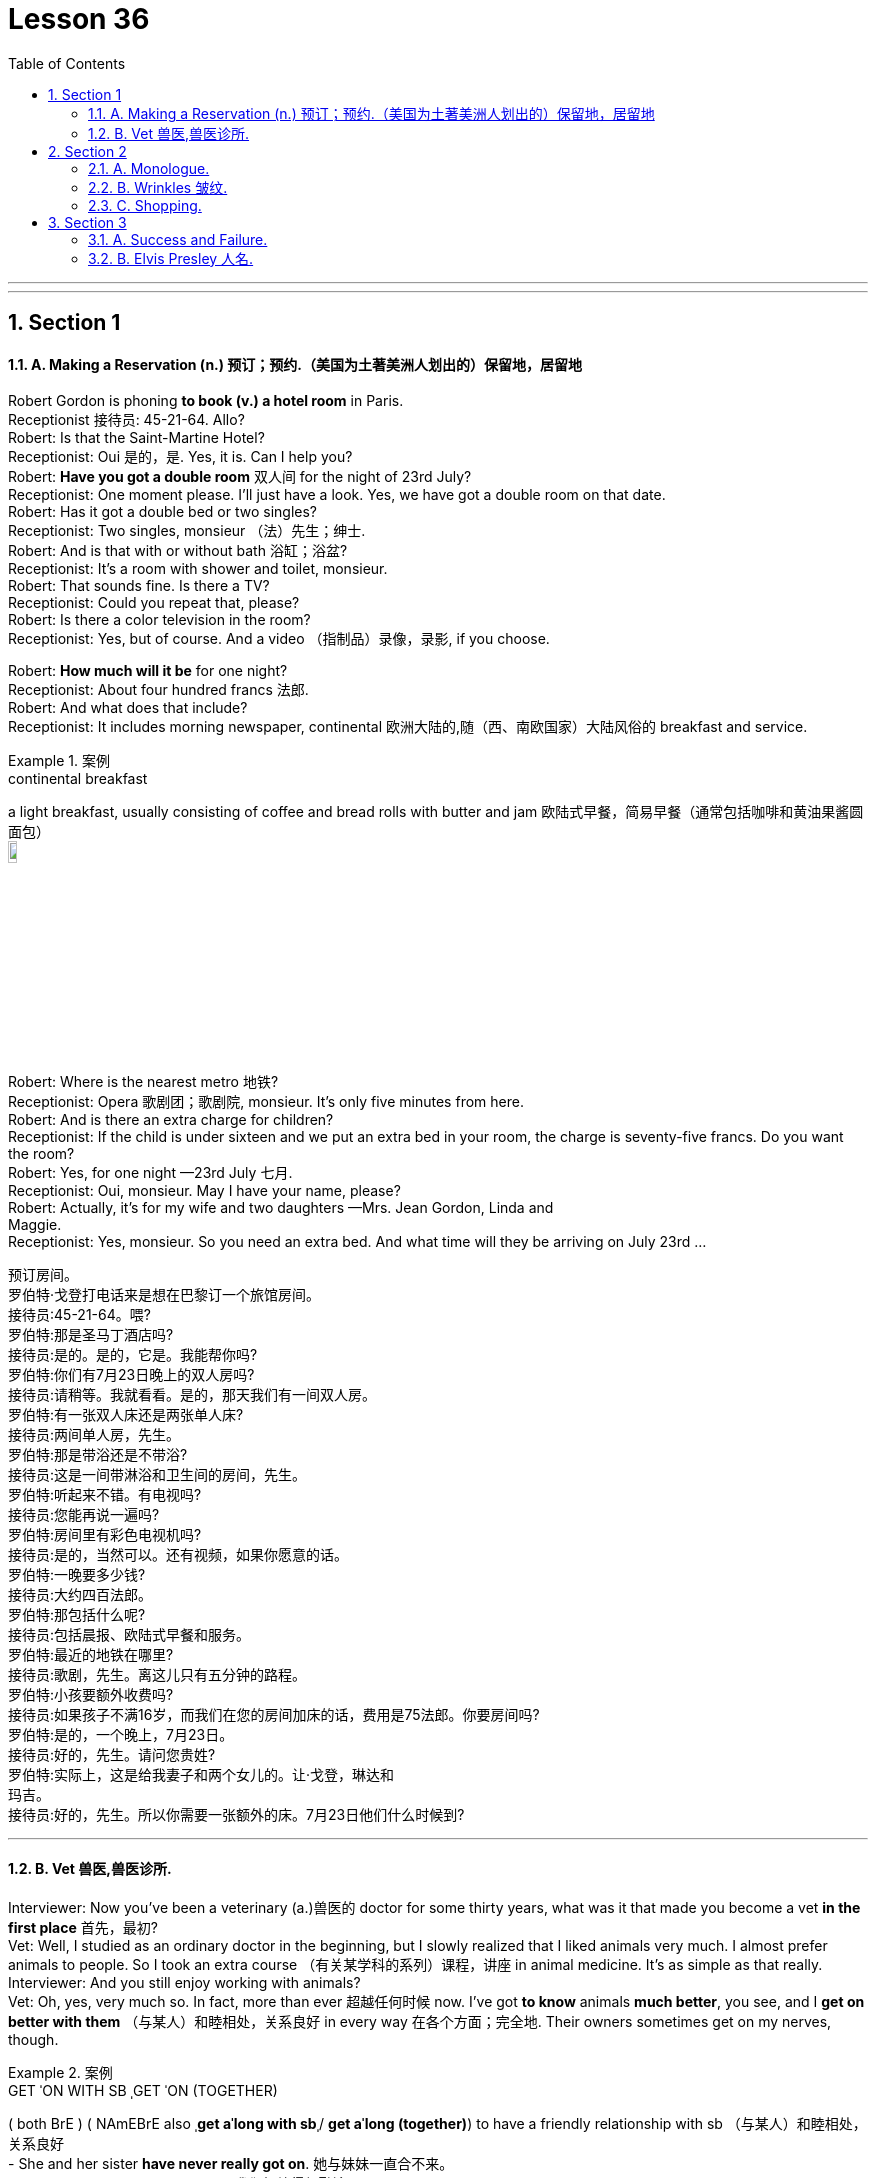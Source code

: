 
= Lesson 36
:toc: left
:toclevels: 3
:sectnums:
:stylesheet: ../../+ 000 eng选/美国高中历史教材 American History ： From Pre-Columbian to the New Millennium/myAdocCss.css

'''


---


== Section 1

==== A. Making a Reservation (n.) 预订；预约.（美国为土著美洲人划出的）保留地，居留地 +

Robert Gordon is phoning *to book (v.) a hotel room* in Paris. +
Receptionist 接待员: 45-21-64. Allo? +
Robert: Is that the Saint-Martine Hotel? +
Receptionist: Oui 是的，是. Yes, it is. Can I help you? +
Robert: *Have you got a double room* 双人间 for the night of 23rd July? +
Receptionist: One moment please. I'll just have a look. Yes, we have got a double room
on that date. +
Robert: Has it got a double bed or two singles? +
Receptionist: Two singles, monsieur （法）先生；绅士. +
Robert: And is that with or without bath 浴缸；浴盆? +
Receptionist: It's a room with shower and toilet, monsieur. +
Robert: That sounds fine. Is there a TV? +
Receptionist: Could you repeat that, please? +
Robert: Is there a color television in the room? +
Receptionist: Yes, but of course. And a video （指制品）录像，录影, if you choose. +

Robert: *How much will it be* for one night? +
Receptionist: About four hundred francs  法郎. +
Robert: And what does that include? +
Receptionist: It includes morning newspaper, continental 欧洲大陆的,随（西、南欧国家）大陆风俗的 breakfast and service. +


[.my1]
.案例
====
.continental breakfast
a light breakfast, usually consisting of coffee and bread rolls with butter and jam 欧陆式早餐，简易早餐（通常包括咖啡和黄油果酱圆面包） +
image:../img/continental breakfast.jpg[,10%]
====

Robert: Where is the nearest metro 地铁? +
Receptionist: Opera  歌剧团；歌剧院, monsieur. It's only five minutes from here. +
Robert: And is there an extra charge for children? +
Receptionist: If the child is under sixteen and we put an extra bed in your room, the charge is seventy-five francs. Do you want the room? +
Robert: Yes, for one night —23rd July 七月. +
Receptionist: Oui, monsieur. May I have your name, please? +
Robert: Actually, it's for my wife and two daughters —Mrs. Jean Gordon, Linda and +
Maggie. +
Receptionist: Yes, monsieur. So you need an extra bed. And what time will they be
arriving on July 23rd ... +

[.my2]
====
预订房间。 +
罗伯特·戈登打电话来是想在巴黎订一个旅馆房间。 +
接待员:45-21-64。喂? +
罗伯特:那是圣马丁酒店吗? +
接待员:是的。是的，它是。我能帮你吗? +
罗伯特:你们有7月23日晚上的双人房吗? +
接待员:请稍等。我就看看。是的，那天我们有一间双人房。 +
罗伯特:有一张双人床还是两张单人床? +
接待员:两间单人房，先生。 +
罗伯特:那是带浴还是不带浴? +
接待员:这是一间带淋浴和卫生间的房间，先生。 +
罗伯特:听起来不错。有电视吗? +
接待员:您能再说一遍吗? +
罗伯特:房间里有彩色电视机吗? +
接待员:是的，当然可以。还有视频，如果你愿意的话。 +
罗伯特:一晚要多少钱? +
接待员:大约四百法郎。 +
罗伯特:那包括什么呢? +
接待员:包括晨报、欧陆式早餐和服务。 +
罗伯特:最近的地铁在哪里? +
接待员:歌剧，先生。离这儿只有五分钟的路程。 +
罗伯特:小孩要额外收费吗? +
接待员:如果孩子不满16岁，而我们在您的房间加床的话，费用是75法郎。你要房间吗? +
罗伯特:是的，一个晚上，7月23日。 +
接待员:好的，先生。请问您贵姓? +
罗伯特:实际上，这是给我妻子和两个女儿的。让·戈登，琳达和 +
玛吉。 +
接待员:好的，先生。所以你需要一张额外的床。7月23日他们什么时候到?
====

---

==== B. Vet 兽医,兽医诊所. +

Interviewer: Now you've been a veterinary  (a.)兽医的 doctor for some thirty years, what was it that made you become a vet *in the first place* 首先，最初? +
Vet: Well, I studied as an ordinary doctor in the beginning, but I slowly realized that I liked animals very much. I almost prefer animals to people. So I took an extra course （有关某学科的系列）课程，讲座 in animal medicine. It's as simple as that really. +
Interviewer: And you still enjoy working with animals? +
Vet: Oh, yes, very much so. In fact, more than ever 超越任何时候 now. I've got *to know* animals *much better*, you see, and I *get on better with them*  （与某人）和睦相处，关系良好 in every way 在各个方面；完全地. Their owners sometimes get on my nerves, though. +


[.my1]
.案例
====
.GET ˈON WITH SB ˌGET ˈON (TOGETHER)
( both BrE ) ( NAmEBrE also ˌ**get aˈlong with sb**ˌ/ **get aˈlong (together)**) to have a friendly relationship with sb （与某人）和睦相处，关系良好 +
- She and her sister *have never really got on*. 她与妹妹一直合不来。  +
- We *get along* just fine *together*. 我们相处得很融洽。

====

Interviewer: Oh ... why is that? +
Vet: Well, some people know very little about animals and keep them in the wrong
conditions. +
Interviewer: What sort of conditions? +
Vet: Oh, you know, some people buy a large dog and then try to keep it in a small flat 一套房间；公寓；单元房; they don't take it out enough to give it proper exercise. Other people have a cat and try to keep it in the house all day, but a cat needs to get out and be free *to come and go* as it pleases. +
A lot of people don't feed their animals properly. It's very common to give pets too much food which is very bad for them, especially if they're not getting enough exercise. Or not to feed them regularly, which is equally bad. An animal is a responsibility which is something many people don't seem to realize. +

Interviewer: You mean people keep 养；饲养 pets for the wrong reasons? +
Vet: Yes, some people want a pet because they're lonely, or simply for decoration, or just to show how rich they are. +
Interviewer: And just how do you deal with these people? +
Vet: Well, I try to tell them what the animal needs, what is the right sort of food, the proper
exercise. I try to teach them that animals are not toys and if they're to be healthy (a.), they
have to be happy. +
Interviewer: Yes, I suppose you're right. In your thirty years as a vet you must have *come across* 偶然发现; 偶然遇见,留下印象 some interesting cases? +
Vet: Oh yes, there are lots of interesting cases. I was once called to a lioness 母狮 who was giving birth and having difficulty. Now that was really interesting. +

[.my2]
====
兽医。 +
采访者:现在你已经做了30年的兽医了，是什么让你成为一名兽医的呢? +
兽医:嗯，一开始我学的是普通的医生，但慢慢地我意识到我非常喜欢动物。比起人，我更喜欢动物。所以我额外选修了一门动物医学课程。就这么简单。 +
采访者:你还喜欢和动物打交道吗? +
兽医:哦，是的，非常喜欢。事实上，现在比以往任何时候都要多。你看，我对动物有了更多的了解，我和它们在各方面都相处得更好了。不过，它们的主人有时会让我心烦。 +
采访者:哦，为什么呢? +
兽医:嗯，有些人对动物知之甚少，把它们养在错误的环境里。 +
面试官:什么样的条件? +
兽医:哦，你知道，有些人买了一只大狗，然后把它养在一个小公寓里;他们没有拿出足够的时间给它适当的锻炼。有些人养了一只猫，整天把它关在家里，但是猫需要出去，需要自由来去。 +
许多人没有正确地喂养他们的动物。给宠物太多食物是很常见的，这对它们非常有害，尤其是如果它们没有得到足够的锻炼。或者不定期给它们喂食，这同样不好。动物是一种责任，这是许多人似乎没有意识到的。 +
采访者:你是说人们养宠物是出于错误的原因? +
兽医:是的，有些人想养宠物是因为他们很孤独，或者只是为了装饰，或者只是为了显示他们有多有钱。 +
面试官:那你是怎么和这些人打交道的呢? +
兽医:嗯，我试着告诉他们动物需要什么，什么是正确的食物，适当的运动。我试着告诉他们，动物不是玩具，如果它们想要健康，就必须快乐。 +
面试官:是的，我想你是对的。在你30年的兽医生涯中，你一定遇到过一些有趣的病例吧? +
兽医:哦，是的，有很多有趣的病例。有一次，我被召唤去看望一头正在分娩却难产的母狮。这真的很有趣。
====

---

== Section 2

==== A. Monologue. +

Well, now, ladies and gentlemen, that was our last item 项目, and all that remains for me to do is to *thank* our performers 表演者；演出者；演员 sincerely 真诚地；诚实地 on behalf of 代表某人 us all *for* the pleasure they have given us this evening. And of course *I must express thanks to* those who’ve worked behind the scenes. And especially our producer 生产商;制作人，监制人.

But most of all *I want to say thank you to* all of you for coming here this evening and supporting this event, especially in such weather. I think perhaps *I should take this opportunity* to renew (v.)重申；重复强调; 使继续有效；延长…的期限 my sincere apologies to those sitting in the back rows. We’ve made temporary repairs to the roof, but unfortunately the rain tonight was unexpectedly heavy, and *we’re grateful  感激的；表示感谢的 to you for* your understanding and cheerful 令人愉快的 good humor.

I may say that *we had hoped that* 表示"过去某一时间前"就已经发生或完成了的动作 temporary repairs would suffice (v.)足够；足以. But we were recently informed by our surveyor 检验员；检验官;（建筑物质量）鉴定人 that the whole roof will have to be replaced: which is of course *a severe blow* （用手、武器等的）猛击;打击；挫折 when you think it’s only five years since we replaced the roof of the church 教堂 itself. And so *we shall be having another concert  音乐会；演奏会 soon*, I hope.

[.my2]
====
独白。

好了，女士们，先生们，这是我们的最后一个项目，我要做的就是代表我们大家衷心感谢我们的表演者, 今晚给我们带来的快乐。当然，我必须感谢那些在幕后工作的人。尤其是我们的制片人。但最重要的是，我要感谢大家今晚来到这里，特别是在这样的天气里支持这次活动。我想也许我应该借此机会, 向坐在后排的各位再次表示诚挚的歉意。我们对屋顶进行了临时修理，但不幸的是今晚的雨出乎意料地大，我们感谢你的理解和愉快的幽默。我可以说，我们曾希望暂时的修理就足够了。但是，最近我们的测量员通知我们，整个屋顶都必须更换。这当然是一个沉重的打击，因为我们才更换了教堂本身的屋顶才五年。我希望我们很快就能再开一场音乐会。
====


[.my1]
.案例
====

.will/shall be doing
用于表示我们认为，*"猜测"或"预期"现在或将来会发生的事情*，和打算无关。 +
- Don't call my wife now, she'll be working.对现在的猜测
====



---

==== B. Wrinkles 皱纹. +

Manager: Good morning, madam. And what can we do for you? +
Woman: What can you do for me? +
Manager: Yes, madam, what can we do for you? +
Woman: You've already done it, thank you very much. And I want something done about
what you've done for me. +
Manager: Is something the matter 有什么事吗, madam? +
Woman: I'll say there is, I want to see the manager. +
Manager: I'm the manager, madam. Now ... now *what seems to be the trouble*? 有什么麻烦吗,有哪里不舒服 +
Woman: Look at my face! +
Manager: Your face? Ah yes. Oh dear. Well, never mind. What's wrong with your face? +
What exactly am I supposed 一般认为；人们普遍觉得会;（按规定、习惯、安排等）应当，应，该，须 to be looking at? +
Woman: My lines 总体外观; 总体外形, my Wrinkles. +


[.my1]
.案例
====
.BE SUPPOSED TO DO/BE STH
(1) to be expected or required to do/be sth according to a rule, a custom, an arrangement, etc. *（按规定、习惯、安排等）应当，应，该，须* +
- *You were supposed to be here* an hour ago! 你本该在一小时以前就到这儿！

(2) to be generally believed or expected to be/do sth *一般认为；人们普遍觉得会* +
- I haven't seen it myself, but *it's supposed to be* a great movie. 这部电影我没看过，不过人们普遍认为很不错。
====

Manager: Well, we can soon *put* that *right* 使恢复正常；校正, Madam. You need a bottle of our New Generation *Wrinkle Cream* 抗皱霜. With this wonderful new cream 奶油，乳脂；霜，膏 your lines and wrinkles just ... +
Woman: Shut up! +
Manager: ... just disap ... I beg your pardon? +
Woman: I said shut up! *I was silly enough* to listen to you before. I'll listen to no more of it. +
Manager: You say you've been here before, madam. I'm afraid I don't recognize you. +
Woman: Of course you don't recognize me! Last time I came in here I was a very
attractive middle-aged woman. Now I look old enough to be even your grandmother. +
Manager: Well, yes ... er ... some of us do age (v.) quicker than others. +
Woman: It's not a question of age, my man 朋友(一种非正式的称呼，用于称呼男性朋友), it's a question of your cream. I used it for two small lines under my eyes and I woke up next morning looking like Lady Frankenstein. +
Your advertisement says 'Lose ten years overnight. For only five pounds /you can look
young and attractive again. Tried (v.)(即try)试用；试验 by thousands. Money back  退款 guarantee (v.)保证；担保；保障.' Well, I want
more than my money back. I want you to pay 付费；付酬 for me to have *plastic 可塑的；有塑性的 surgery* 整形手术；整形外科. +
Manager: But, madam, there must be some mistake. +
Woman: *I'll say* 很有同感，非常同意 there's been a mistake. My mistake was believing your advert 广告 and buying your silly cream. 'It can do the same for you, too,' it said. Well, it's certainly done something for me, but now what it did for the lady in the picture. +
Manager: But our product is tested and approved by doctors. It was thoroughly tested on
thousands of volunteers by experts before it was allowed to be sold on the market. This is the first complaint 抱怨，投诉 we've had. +
Woman: I told you, I want you to pay for a *face lift*  拉皮除皱手术 or I'm taking you to court 法院；法庭! So there! +

[.my1]
.案例
====
.I'm taking you to court!
be doing 表示近期、眼下就要发生的事情; 表示安排好要做的事情.
====


Manager: Er, do you happen to have a ... a recent photograph, madam? +
Woman: What ... whatever do you want with a photograph? You can see the way I look. +
Manager: I mean a photograph of you /just before you used the cream. +
Woman: Do you think I go to the photographers everyday? (Pause) Look, Just give me the
five pounds, will you? +
Manager: Do you have your receipt 收据；收条 with you, madam? +
Woman: Er ... just a minute ... let me have a look. (Rummages (v.)翻寻；乱翻；搜寻 in bag) Er ... no. No, I seem to have lost it? +
Manager: Then there's nothing I can do, madam. Sorry. +
Woman: (furious  狂怒的；暴怒的) I'll take you to court. I'll take you to court. +
Manager: You can do as you please, madam. Good morning. +

[.my2]
====
皱纹。 +
经理:早上好，女士。我们能为您做些什么? +
女:你能为我做些什么? +
经理:是的，夫人，我们能为您做些什么? +
女:你已经做了，非常感谢。我希望你能弥补你为我所做的一切。 +
经理:有什么事吗，夫人? +
女:我会说有，我要见经理。 +
经理:我就是经理，女士。现在……现在有什么问题吗? +
看我的脸! +
经理:你的脸?哦,是的。哦亲爱的。好吧，没关系。你的脸怎么了? +
我到底该看什么? +
我的线条，我的皱纹。 +
经理:嗯，我们很快就能修好，夫人。你需要一瓶我们的New +
一代抗皱霜。有了这种神奇的新面霜，你的皱纹就…… +
闭嘴! +
经理:就这样消失了，你说什么? +
女:我说了闭嘴!我以前真傻，听了你的话。我不想再听了。 +
经理:您说您以前来过这里，夫人。恐怕我不认识你。 +
女:你当然不认识我了!上次我来这里的时候还是个很有魅力的中年女人。现在我看起来老得可以当你奶奶了。 +
经理:嗯，是的，我们中的一些人确实比其他人老得快。 +
女人:这不是年龄的问题，伙计，这是你的奶油的问题。我用它在我的眼睛下面画了两条细纹，第二天早上醒来我就像弗兰肯斯坦夫人一样。 +
你的广告上写着“一夜消瘦十岁”。只要花五英镑，你就能再次显得年轻迷人。成千上万的人尝试过。保证退款。”我想要的不仅仅是钱。我想让你出钱让我做整形手术。 +
经理:但是，夫人，一定是搞错了。 +
女:我会说是搞错了。我的错误是相信了你的广告，买了你那愚蠢的面霜。“它也可以为你做同样的事，”它说。它确实对我起了作用，但现在它对照片中的女士起了什么作用。 +
经理:但是我们的产品是经过医生测试和认可的。在允许在市场上销售之前，专家对数千名志愿者进行了彻底的测试。这是我们收到的第一个投诉。 +
女:我告诉过你，我要你付钱做整容手术，否则我就告你上法庭!所以在那里! +
经理:嗯，夫人，您有近照吗? +
女:你要照片干什么?你可以看到我的样子。 +
经理:我是说你用面霜之前的照片。 +
女:你以为我每天都去找摄影师吗?(停顿)听着，给我五英镑，好吗? +
经理:夫人，您带收据了吗? +
女:嗯，等一下，让我看看。(在包里翻找)嗯，不。没有，我好像把它弄丢了。 +
经理:那我就无能为力了，夫人。对不起。 +
女:(愤怒地)我要把你告上法庭。我会把你告上法庭。 +
经理:夫人，您可以随心所欲。早上好。
====

---

==== C. Shopping. +

—Right, what do you want me to get then? +
—Right, er ... well, go to the *green grocer*'s (食物杂货店,食物杂货商),蔬菜水果商 first. +
—Yeah, the green grocer's. (Right.) OK. +
—Right, let me see, potatoes 土豆, but new potatoes, not mottled 斑驳的；杂色的 ones. I mean they're really not very good any more. Urm, three pounds ... +


[.my1]
.案例
====
.green grocer
image:../img/green grocer.jpg[,10%]


.mottled +
adj. marked with shapes of different colours without a regular pattern 斑驳的；杂色的
====

—Hang on. I'm trying to write this down. New potatoes. +
—Right. +
—... three pounds. +
—Three pounds. Yes. +
—**Spring onions** 大葱, one bunch. +
—One bunch of spring onions. +
—Yeah. +
—OK. +


[.my1]
.案例
====
.spring onion
image:../img/spring onion.jpg[,20%]

====


—And ... a pound of bananas. +
—And a pound of bananas. Right. +
—And then, could you go to the supermarket as well? +
—Yes, yes. +
—Mm, let me see. A packet of *sugar cubes* 糖块, 方糖 . +
—A packet of sugar cubes. +
—Yeah. Cubes, *mind you* （口语中用以强调陈述）你要明白，要知道，不过要注意, not the other stuff. +
—Right. +

[.my1]
.案例
====
.sugar cubes
image:../img/sugar cubes.webp[,10%]
====

—Coffee, *instant coffee* 即溶咖啡, but yeah, get Nescafe 雀巢咖啡, Nescafe gold blend （不同类型东西的）混合品，混合物. +
—Nescafe? +
—Yeah. I don't really like any other kinds. +
—OK. Nescafe ... what did you say? +
—Gold blend. +
—Gold blend. Yeah. +
—You know one of those eight-ounce jars （玻璃）罐子；广口瓶. +
—Eight ounces. Yes, yes. +


—Cooking oil 烹饪油. +
—Cooking oil. +
—Sunflower 向日葵 ... you see, I need it for ... +
—What is it? What's that? +
—Sunflower. +
—Sunflower? +
—I need it for a special recipe 烹饪法；食谱;方法；秘诀；诀窍. +
—Never heard of that. +
—Sunflower cooking oil. +
—Yeah. +
—Right. +
—Wine. +
—Any special kind? +
—Any *dry white* 干白葡萄酒. +
—Dry white wine. Yeah. +


[.my1]
.案例
====
.dry white
image:../img/dry white.jpg[,10%]


干白葡萄酒(le vin blanc)，“干”是从香槟酒酿造中借用的一个词，即不添加任何水、香料、酒精等添加剂，直接用纯葡萄汁酿造的酒。 +
葡萄榨汁后，立即将葡萄皮核过滤出去，葡萄汁酿成酒后基本无色或有淡黄色为干白酒. +

- *"红酒"就是用"红葡萄"酿的酒.* 酒的红色均来自葡萄皮中的红色素，绝不可使用人工合成的色素。
- "白葡萄酒"就是用"白葡萄"或"红皮白肉的葡萄"酿的酒。*
====

—And some bread. +
—Some bread. Any, again, any particular kind? +
—No. +
—Any kind? +
—Any kind, yeah. +
—OK. Yeah. Anything else? +
—No, I don't think. Oh yes, hang on. I forget apples. Golden delicious 苹果的品牌名, urm, from the green grocer's. +
—Golden delicious  美味的；可口的；芬芳的 apples. How many? +
—Two pounds. +
—Two pounds. +
—Yes. +




\* * * +
—Hi, I'm back. +
—Ah, good. Right, well, let's see what you've got then. +
—Right, let's see what we have got here. Three pounds of potatoes. +
—Oh look. These're old potatoes. I did say new potatoes. These, these are no good. +
—Oh, I'm sorry. It doesn't make much difference. +
—Yes, it does. +
—I'm sorry. Well, actually, I couldn't, I didn't see any new potatoes. +
—Mm, alright. What are these, onions? +
—Onions, yes. +
—But these are not spring onions. +
—Oh, they are nice, nice big ones, though, aren't they? +
—Yeah, but not spring onions. +
—Oh, sorry. I didn't, *I didn't really know* what spring onions were. +
—Well, you know, there's long ones ... +
—Oh, they have all sorts. +
—... and thin ones. +
—Right. Some bananas. +
—That, yeah, they are fine. Great. +
—Good. Two pounds of apples. +
—Cooking apples? I did say golden delicious. Look, these are for cooking. I wanted some
for eating. You know, for ... oh well ... +
—Oh well, I didn't know. I thought they would do. They look nice. +
—Mm, no. +
—Right. A bottle of wine. Riesling 雷司令（一种干白葡萄酒的商标名称）, OK? +
—Yeah, fine, great. That's fine. And sugar cubes here. Great. +
—Yes, yes. +
—OK. +
—Right. Now they didn't have any Nescafe Gold Blend, so I got Maxwell House 麦斯威尔咖啡. That's all
they had. +
—Alright, alright. Never mind. +
—Yeah. And oil. +
—But not Sunflower oil. +
—I couldn't see that. I got this. I think it's good stuff, good quality. +
—Yes, it is good, but it's *olive oil* 橄榄油 and that's not what my recipe wanted. I need Sunflower oil. +
—Well, I don't think you'll find it. And a loaf of bread. +
—That's fine. All right. Well, I suppose I'll have to go out myself again then. +
—Well, sorry, but I don't think it's my fault. +
—Mm. +

[.my2]
====
购物。 +
-好吧，那你想让我买什么? +
-好吧，先去蔬菜食品店。 +
-是的，绿色食品杂货店。(右)。好的。 +
-好的，让我看看，土豆，但是新土豆，不是有斑点的土豆。我的意思是他们真的不太好了。嗯，三磅…… +
挂了。我试着把它写下来。新土豆。 +
-对。 +
-…三磅。 +
3磅。是的。 +
葱，一串。 +
-一束葱。 +
-是的。 +
-好的。 +
-还有一磅香蕉。 +
-还有一磅香蕉。正确的。 +
-然后，你能去超市吗? +
-是的,是的。 +
-让我看看。一包方糖。 +
一包方糖。 +
-是的。注意，是方块，不是其他东西。 +
-对。 +
-咖啡，速溶咖啡，但是，是的，雀巢咖啡，雀巢黄金混合咖啡。 +
雀巢咖啡吗? +
-是的。其他的我都不喜欢。 +
-好的。雀巢，你说什么? +
黄金混合。 +
黄金混合。是的。 +
-你知道那种8盎司的罐子。 +
8盎司。是的,是的。 +
——煮饭石油。 +
——煮饭石油。 +
-向日葵，你看，我需要它… +
-这是什么?那是什么? +
向日葵。 +
向日葵吗? +
我需要它来做一个特别的食谱。 +
-从来没听说过。 +
-葵花籽食用油。 +
-是的。 +
-对。 +
比如美酒。 +
-有什么特别的吗? +
-任何干白。 +
-干白葡萄酒。是的。 +
还有一些面包。 +
有些面包。还是那句话，有什么特别的吗? +
-不。 +
——每一种? +
-任何一种都可以。 +
-好的。是的。还有别的事吗? +
-不，我不这么认为。哦，是的，稍等。我忘了苹果。黄金美味，嗯，从绿色食品杂货店买的。 +
-金黄可口的苹果。有多少? +
两磅。 +
两磅。 +
-是的。 +
* * * +
-嗨，我回来了。 +
——啊,很好。好吧，让我们看看你有什么能耐。 +
-好的，让我们看看这里都有什么。三磅土豆。 +
-哦。这些是老土豆。我说的是新土豆。这些，这些不好。 +
-哦，对不起。这没什么区别。 +
-是的。 +
我很抱歉。事实上，我没看到，我没看到新的土豆。 +
嗯,好吧。这些是什么，洋葱吗? +
洋葱,是的。 +
但这些不是小葱。 +
-哦，它们很漂亮，很漂亮，很大，不是吗? +
-是的，但不是葱。 +
-哦,抱歉。我真的不知道小葱是什么。 +
-嗯，你知道的，有很长的… +
-哦，他们有各种各样的。 +
-还有瘦的。 +
-对。一些香蕉。 +
-是的，他们很好。太好了。 +
改善情况。两磅苹果。 +
——煮饭苹果吗?我说的是金灿灿的。看，这些是做饭用的。我想要一些吃的。你知道，对于…… +
-哦，我不知道。我想他们能行。它们看起来不错。 +
嗯,不。 +
-对。一瓶酒。雷司令,好吗? +
-好，很好。这很好。这里还有方糖。太好了。 +
-是的,是的。 +
-好的。 +
-对。现在他们没有雀巢黄金混合咖啡，所以我买了麦斯威尔之家。这就是他们所有的。 +
-好的,好的。不要紧。 +
-是的。和石油。 +
但不是葵花籽油。 +
-我看不出来。我来吧。我觉得这是好东西，质量好。 +
是的，很好，但这是橄榄油，这不是我的食谱想要的。我需要葵花籽油。 +
-我觉得你找不到。还有一条面包。 +
——很好。好吧。好吧，那我想我又得自己出去了。 +
-嗯，对不起，但我不认为这是我的错。 +
毫米。
====

---

== Section 3 +

==== A. Success and Failure. +

Hugh is on the telephone. Listen to his conversation with Herr Kohler. +
Secretary 秘书: I have a call for you /on line one, Mr. Gibbs. It's Mandred Kohler in Dusseldorf. +
Hugh: Oh, yes. *Put him through* 为某人接通电话. Hello, Herr Kohler. How are you? +
Kohler: Very well, thank you. And you? +
Hugh: Just fine 非常好；完全没问题. +
Kohler: Glad to hear it ... uh ... I'll come straight to the point, if you don't mind. I'm sure you
know why I'm phoning. +
Hugh: Yes, of course. About the ... +
Kohler: Exactly. Are you in a position  处境；地位；状况 to give us a definite assurance that the goods will be
delivered on time? +
Hugh: Well, um ... you can  **count on** 指望,依靠 us to do our very best, however ... +
Kohler: Hmm. Excuse me, Mr. Gibbs, but I'm afraid that really isn't good enough ... *I beg your pardon* 请原谅, I don't mean *your best （人或事物所能达到的）最高标准 isn't good enough*, but will you *meet the deadline* 按期完成,满足最后期限; 赶上最后期限 or won't you? +
Hugh: I ... I was coming to that 我刚才正要说到那一点, Herr Kohler. I must be frank 坦率的；直率的 with you. We've run into a few problems. +
Kohler: Problems? What kind of problems? +
Hugh: Technical problems. Nothing very serious. There's no need to worry. +
Kohler: I hope not, Mr. Gibbs, *for your sake* 为了某人（或某事）起见；因某人（或某事）的缘故 as well as ours. I'm sure you're aware (a.)知道；意识到；明白 that there's a penalty 惩罚；处罚；刑罚 in your contract with us for late delivery and we'll ... +


[.my1]
.案例
====
.FOR THE SAKE OF SB/STH ,  FOR SB'S/STH'S SAKE
in order to help sb/sth or because you like sb/sth 为了某人（或某事）起见；因某人（或某事）的缘故 +
- They stayed together *for the sake of the children*. 为了孩子，他们还待在一起。  +
- You can do it. Please, *for my sake*. 这个你是能做的。求你了，就算为了我。  +
- I hope you're right, *for all our sakes* (= because this is important for all of us) . 我希望你没事，这对我们大家都好。
====


Hugh: Yes, Herr Kohler, I'm perfectly aware of that. But do you need the whole order by
the 24th? +
Kohler: We would certainly prefer  (v.)较喜欢；喜欢…多于… the whole order to be delivered by then, yes. +
Hugh: Yes, but do you need the whole order then? +
Kohler: What exactly are you suggesting? +
Hugh: You can *count on us* to get half of the order to you by then. +
Kohler: Hmm ... and how long before the other half is delivered? +
Hugh: Another week at the most! +
Kohler: Hmm ... you're sure that's all? +
Hugh: Yes, absolutely! You can depend on us to get half the order to you by the 24th and the other half within a week. +
Kohler: Hmm ... yes, that should be all right ... but there must be no further delays! +
Hugh: There won't be! You can count on that. +
Kohler: Very well, Mr. Gibbs. +
Hugh: Thank you! You've been very understanding. +
Kohler: Goodbye, Mr. Gibbs. +
Hugh: Goodbye, Herr Kohler. And thank you again! Phew! Well, ... that's at least one
problem out of the way! +


[.my2]
====
成功与失败。 +
休正在打电话。请听他与科勒先生的对话。 +
秘书:吉布斯先生，一号线有您的电话。我是杜塞尔多夫的曼德雷德·科勒。 +
休:哦，是的。给他接过来。你好，科勒先生。你好吗？ +
科勒:很好，谢谢。你呢? +
休:还好。 +
科勒:很高兴听你这么说，嗯，如果你不介意的话，我就开门见山了。你肯定知道我打电话的原因。 +
休:是的，当然。关于…… +
科勒:没错。你方能否向我方保证货物能按时交货? +
休:嗯，你可以相信我们会尽力的，不过…… +
科勒:嗯。对不起，吉布斯先生，恐怕这还不够好……对不起，我不是说你尽力了不够好，但你到底能不能赶上最后期限? +
休:我正要说这个，科勒先生。我必须坦率地告诉你。我们遇到了一些问题。 +
科勒:问题?什么样的问题? +
休:技术问题。没什么严重的。没有必要担心。 +
科勒:我希望不会，吉布斯先生，这是为了你，也是为了我们。我相信你知道，在你与我们的合同中，交货迟了是要罚款的，我们会…… +
休:是的，科勒先生，我非常清楚。但是你需要在24号之前完成全部订单吗? +
科勒:是的，我们当然希望所有的订单都能在那之前送到。 +
休:是的，但是你需要整个订单吗? +
科勒:你到底想说什么? +
休:你可以放心，到那时我们会把一半的订单交给你。 +
另一半要多久才能送到? +
休:最多再一周! +
你确定就这些吗? +
休:是的，当然!你可以放心，我们会在24号前把一半的订单交给你，另一半在一周内交给你。 +
科勒:嗯，是的，应该没问题，但是不能再延误了! +
休:不会的!你可以放心。 +
科勒:好的，吉布斯先生。 +
休:谢谢!你一直很善解人意。 +
再见，吉布斯先生。 +
休:再见，科勒先生。再次感谢大家!唷!好吧，这至少解决了一个问题!
====

---

==== B. Elvis Presley 人名. +

When Elvis Presley died on 16th August, 1977, radio and television programs all over the world were interrupted to give the news of his death. President Carter was asked to declare a day of national mourning (n.)伤逝；哀悼. Carter said: 'Elvis Presley changed the face of American popular culture ... He was unique and irreplaceable （因贵重或独特）不能替代的.' Eighty thousand people attended his funeral. The streets were jammed with cars, and Elvis Presley films were shown on television, and his records were played on the radio all day. In the year after his death, one hundred million Presley LPs were sold.

[.my1]
.案例
====
.LP
the abbreviation for ‘long-playing record’ (a record that plays for about 25 minutes each side and turns 33 times per minute) 密纹唱片（全写为**long-playing record**，每面约25分钟、每分钟33转的唱片） +
image:../img/long-playing record.jpg[,10%]
====

Elvis Presley was born on January 8th, 1935, in Tupelo 城市名, Mississippi. His twin brother, Jesse Garon, died at birth. His parents were very poor and Elvis never had music lessons, but he was surrounded by music from an early age. His parents were very religious 虔诚的; 笃信宗教的, and Elvis regularly sang at *church services* 教堂礼拜. In 1948, when he was thirteen, his family moved to Memphis, Tennessee. He left school in 1953 and got a job as a truck driver.

In the summer of 1953 Elvis paid four dollars and recorded two songs for his mother’s birthday at Sam Phillips' Sun Records studio. Sam Phillips heard Elvis and asked him to record "That’s All Right" in July 1954. Twenty thousand copies were sold, mainly in and around Memphis 城市名. He made five more records for Sun, and in July 1955 he met Colonel Tom Parker, who became his manager in November. Parker *sold* Elvis’s contract 合同，契约 *to* RCA Records. Sun Records got thirty-five thousand dollars and Elvis got five thousand dollars.

With the money he bought a pink Cadillac 卡迪拉克车 for his mother. On January 10th, 1956, Elvis recorded "Heartbreak Hotel", and a million copies were sold. In the next fourteen months he made another fourteen records, and they were all big hits  很受欢迎的人（或事物）;风行一时的流行歌曲（或唱片）. In 1956 he also made his first film in Hollywood.


[.my1]
.案例
====
.Cadillac
image:../img/Cadillac.jpg[,10%]
====

In March 三月, 1958, Elvis had to join the army. He wanted to be an ordinary soldier. When his hair was cut thousands of women cried. He spent the next two years in Germany, where he met Priscilla Beaulieu, who became his wife eight years later on May 1st, 1967. In 1960 he left the army and went to Hollywood where he made several films during the next few years.

By 1968 many people had become tired (a.)厌倦；厌烦 of Elvis. He hadn’t performed 做；履行；执行;演出；表演 live since 1960. But he recorded a new LP 密纹唱片 "From Elvis in Memphis" and appeared 出现；呈现；显现;演出 in a special television program. He became popular again, and went to Las Vegas, where he was paid seven hundred fifty thousand dollars for four weeks. In 1972 his wife left him, and they were divorced in October, 1973. He died from a heart attack. He had been working too hard, and eating and drinking too much for several years. He left all his money to his only daughter, Lisa Marie Presley. She became one of the richest people in the world when she was only nine years old.


[.my2]
====
猫王。+

1977年8月16日，当埃尔维斯·普雷斯利去世时，全世界的广播和电视节目都中断了播出他去世的消息。卡特总统被要求宣布全国哀悼日。卡特说:“猫王改变了美国流行文化的面貌……他是独一无二的，不可替代的。”八万人参加了他的葬礼。街道上挤满了汽车，电视上播放着埃尔维斯·普雷斯利的电影，收音机里整天播放着他的唱片。在他死后的一年里，普雷斯利唱片的销量达到了1亿张。

埃尔维斯·普雷斯利于1935年1月8日出生在密西西比州的图珀洛。他的双胞胎兄弟杰西·加隆出生时就去世了。他的父母很穷，埃尔维斯从未上过音乐课，但他从小就被音乐包围着。他的父母非常虔诚，埃尔维斯经常在教堂做礼拜时唱歌。1948年，当他13岁时，他的家人搬到了田纳西州的孟菲斯。1953年，他离开学校，找到了一份卡车司机的工作。

1953年夏天，埃尔维斯花了4美元，在山姆·菲利普斯的太阳唱片工作室为他母亲的生日录制了两首歌。1954年7月，山姆·菲利普斯(Sam Phillips)听到了埃尔维斯的歌声，并请他录制了《没关系》(That 's All Right)。这本书卖出了2万册，主要是在孟菲斯及其周边地区。他又为Sun创造了5张唱片。1955年7月，他遇到了Tom Parker上校，后者于11月成为Sun的经纪人。帕克把猫王的合同卖给了RCA唱片公司。太阳唱片公司得到了三万五千美元，猫王得到了五千美元。

他用这笔钱给母亲买了一辆粉红色的凯迪拉克。1956年1月10日，埃尔维斯录制了《心碎旅馆》，卖出了100万张。在接下来的14个月里，他又出了14张唱片，都是大获成功。1956年，他在好莱坞拍摄了他的第一部电影。

1958年3月，埃尔维斯不得不参军。他想成为一名普通的士兵。当他的头发被剪掉时，成千上万的女人哭了。他在德国度过了接下来的两年，在那里他遇到了普丽西拉·博留，八年后的1967年5月1日，她成为了他的妻子。1960年，他离开军队去了好莱坞，在接下来的几年里他拍了几部电影。

到1968年，许多人已经厌倦了猫王。自1960年以来，他就没有进行过现场表演。但他录制了一张新的LP《埃尔维斯在孟菲斯》，并出现在一个特别的电视节目中。他再次走红，并去了拉斯维加斯，在那里他四周的报酬是75万美元。1972年，他的妻子离开了他，他们于1973年10月离婚。他死于心脏病发作。几年来，他工作太辛苦，吃得太多，喝得太多。他把所有的钱都留给了他唯一的女儿丽莎·玛丽·普雷斯利。她在九岁时就成为了世界上最富有的人之一。
====

[.my1]
.案例
====
单看“猫王”这两个字怎么都跟他的本名Elvis Presley没啥关系，那为什么大家都习惯性的叫他“猫王”呢？能查到的比较靠谱的说法是以下几种：

美国南部的歌迷给Elvis的一个昵称是“The Hillbilly Cat”，大概意思就是“来自乡村的小子”，除此之外他还有一个绰号是“the King of Western Pop”，即西部流行之王。分别取这两个绰号中的cat和king简化组合而成就是“猫王”这一称呼的由来了。

另外还有一种说法是因为Elvis标志性的舞台演绎动作像只发了情的公猫，每当他演唱情歌的时候，总会吸引一堆女性歌迷，就像公猫会吸引一堆母猫一样，因此称他为：“猫王”。

50年代后期，朝鲜战争和冷战使美国军队兵员紧缺，为了补充军队，当时美国所有适龄青年都会收到军方发出的应征通知书。时年22岁的猫王也接到了美国军队的征兵通知。 +
海军和空军都打起了猫王的主意。*海军提出要建立一个“埃尔维斯·普雷莉斯连（猫王连）”，而空军则想让他出任征兵大使，吸引年轻人。*

尽管普莉希拉有外遇，猫王也与他合作电影的女主角断断续续有过各种关系，但他们结婚的头几年对这对夫妇来说似乎是一段幸福的时光。然而，当猫王的职业生涯在1968年的电视特别节目之后再次起飞时，也遇到越来越多的其他女人。猫王一直在拉斯维加斯巡回演出因此经常把妻儿丢在家中。 +
*因为猫王经常不在家，这段婚姻渐渐的变质了。* +
1971年，猫王与乔伊斯·波娃（Joyce Bova）的婚外情导致了猫王夫妇的婚姻彻底破裂。

音乐界的大明星跨界到电影是很正常的事情，在猫王声名鹊起的时候，他也选择进入好莱坞发展。猫王的梦想是成为一名好演员.

他的唱片销量一直直线下降，他的电影也难以激起人们的兴趣，当时他也对自己的事业非常不满。

猫王的实际死因虽然是心力衰竭，但导致其心脏出现问题的原因现在被认为是长期滥用药物以及吸毒的结果。

====


---

